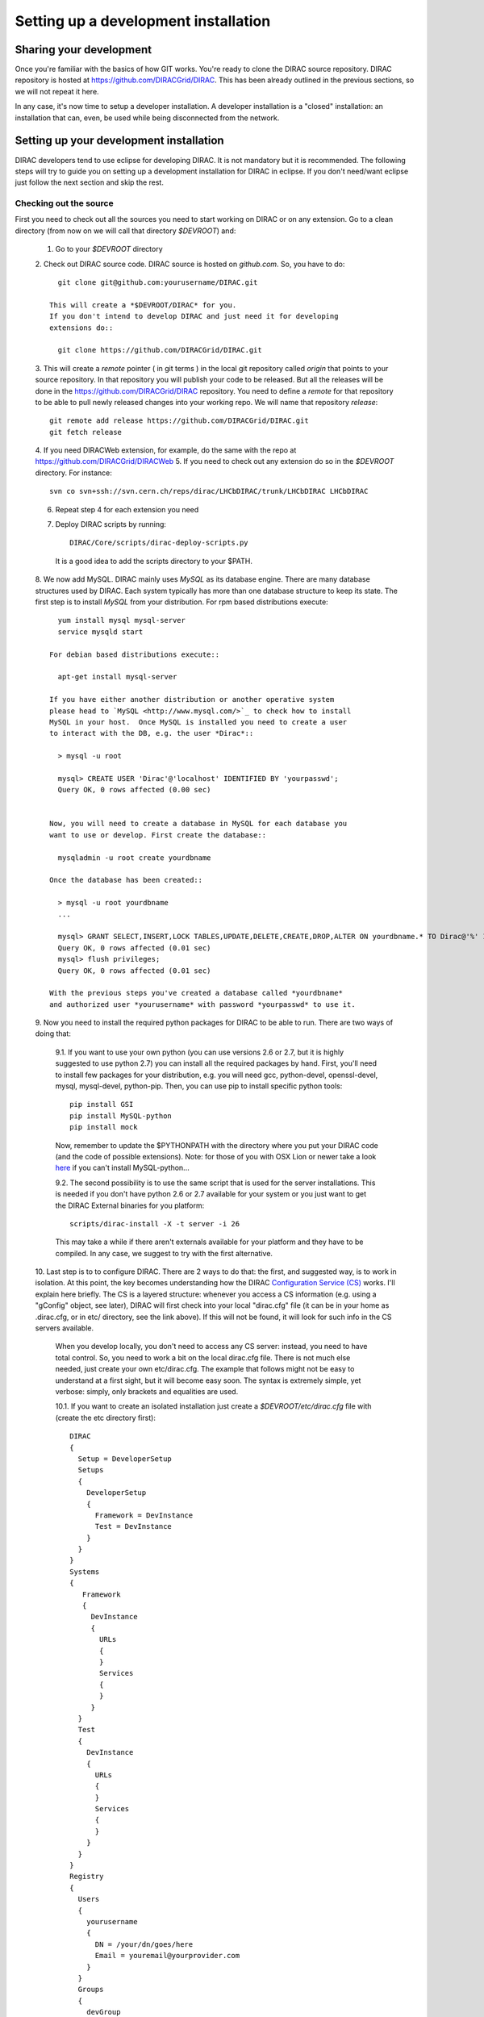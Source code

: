 .. _developer_installation:

======================================
Setting up a development installation
======================================

-------------------------------------
Sharing your development
-------------------------------------

Once you're familiar with the basics of how GIT works. You're ready to 
clone the DIRAC source repository. DIRAC repository is hosted at 
https://github.com/DIRACGrid/DIRAC. This has been already outlined in the 
previous sections, so we will not repeat it here.

In any case, it's now time to setup a developer installation. 
A developer installation is a "closed" installation: an installation that 
can, even, be used while being disconnected from the network.

-------------------------------------------
Setting up your development installation
-------------------------------------------

DIRAC developers tend to use eclipse for developing DIRAC. It is not 
mandatory but it is recommended. The following steps will try to guide 
you on setting up a development installation for DIRAC in eclipse. If 
you don't need/want eclipse just follow the next section and skip the rest.

Checking out the source
=========================

First you need to check out all the sources you need to start working on 
DIRAC or on any extension. Go to a clean directory (from now on we will call 
that directory *$DEVROOT*) and:

  1. Go to your *$DEVROOT* directory
  2. Check out DIRAC source code. DIRAC source is hosted on *github.com*. 
  So, you have to do::

      git clone git@github.com:yourusername/DIRAC.git

    This will create a *$DEVROOT/DIRAC* for you.
    If you don't intend to develop DIRAC and just need it for developing 
    extensions do::

      git clone https://github.com/DIRACGrid/DIRAC.git

  3. This will create a *remote* pointer ( in git terms ) in the local git 
  repository called *origin* that points to your source repository. In that 
  repository you will publish your code to be released. But all the releases 
  will be done in the https://github.com/DIRACGrid/DIRAC repository. You 
  need to define a *remote* for that repository to be able to pull newly 
  released changes into your working repo. We will name that repository 
  *release*::

      git remote add release https://github.com/DIRACGrid/DIRAC.git
      git fetch release

  4. If you need DIRACWeb extension, for example, do the same with the 
  repo at https://github.com/DIRACGrid/DIRACWeb
  5. If you need to check out any extension do so in the *$DEVROOT* 
  directory. For instance::

      svn co svn+ssh://svn.cern.ch/reps/dirac/LHCbDIRAC/trunk/LHCbDIRAC LHCbDIRAC

  6. Repeat step 4 for each extension you need
  7. Deploy DIRAC scripts by running::

      DIRAC/Core/scripts/dirac-deploy-scripts.py

    It is a good idea to add the scripts directory to your $PATH.

  8. We now add MySQL. DIRAC mainly uses *MySQL* as its database engine. 
  There are many database structures used by DIRAC. Each system typically 
  has more than one database structure to keep its state. The first step is 
  to install *MySQL* from your distribution. For rpm based distributions 
  execute::

      yum install mysql mysql-server
      service mysqld start
  
    For debian based distributions execute::
  
      apt-get install mysql-server
    
    If you have either another distribution or another operative system 
    please head to `MySQL <http://www.mysql.com/>`_ to check how to install 
    MySQL in your host.  Once MySQL is installed you need to create a user 
    to interact with the DB, e.g. the user *Dirac*::

      > mysql -u root
      
      mysql> CREATE USER 'Dirac'@'localhost' IDENTIFIED BY 'yourpasswd';
      Query OK, 0 rows affected (0.00 sec)


    Now, you will need to create a database in MySQL for each database you 
    want to use or develop. First create the database::

      mysqladmin -u root create yourdbname
  
    Once the database has been created::

      > mysql -u root yourdbname
      ...

      mysql> GRANT SELECT,INSERT,LOCK TABLES,UPDATE,DELETE,CREATE,DROP,ALTER ON yourdbname.* TO Dirac@'%' IDENTIFIED BY 'yourpasswd';
      Query OK, 0 rows affected (0.01 sec)
      mysql> flush privileges;
      Query OK, 0 rows affected (0.01 sec)
  
    With the previous steps you've created a database called *yourdbname* 
    and authorized user *yourusername* with password *yourpasswd* to use it. 

  9. Now you need to install the required python packages for DIRAC to be 
  able to run. There are two ways of doing that:

    9.1. If you want to use your own python (you can use versions 2.6 or 
    2.7, but it is highly suggested to use python 2.7) you can install all 
    the required packages by hand. First, you'll need to install few 
    packages for your distribution, e.g. you will need gcc, python-devel, 
    openssl-devel, mysql, mysql-devel, python-pip. Then, you can use pip to 
    install specific python tools::

          pip install GSI
          pip install MySQL-python
          pip install mock

    Now, remember to update the $PYTHONPATH with the directory where you put 
    your DIRAC code (and the code of possible extensions). Note: for those 
    of you with OSX Lion or newer take a look 
    `here <http://bruteforce.gr/bypassing-clang-error-unknown-argument.html>`_ 
    if you can't install MySQL-python...

    9.2. The second possibility is to use the same script that is used for 
    the server installations. This is needed if you don't have python 2.6 or 
    2.7 available for your system or you just want to get the DIRAC External 
    binaries for you platform::

          scripts/dirac-install -X -t server -i 26

    This may take a while if there aren't externals available for your 
    platform and they have to be compiled. In any case, we suggest to try 
    with the first alternative.


  10. Last step is to to configure DIRAC. There are 2 ways to do that: the 
  first, and suggested way, is to work in isolation. At this point, the key 
  becomes understanding how the DIRAC 
  `Configuration Service (CS) <http://diracgrid.org/files/docs/AdministratorGuide/Configuration/ConfigurationStructure/index.html>`_ 
  works. I'll explain here briefly. The CS is a layered structure: whenever 
  you access a CS information (e.g. using a "gConfig" object, see later), 
  DIRAC will first check into your local "dirac.cfg" file (it can be in your 
  home as .dirac.cfg, or in etc/ directory, see the link above). If this 
  will not be found, it will look for such info in the CS servers available.

    When you develop locally, you don't need to access any CS server: instead, you need to have total control. So, you need to work a bit on the local dirac.cfg file. There is not much else needed, just create your own etc/dirac.cfg. The example that follows might not be easy to understand at a first sight, but it will become easy soon. The syntax is extremely simple, yet verbose: simply, only brackets and equalities are used.

    10.1. If you want to create an isolated installation just create a 
    *$DEVROOT/etc/dirac.cfg* file with (create the etc directory first)::

      DIRAC
      {
        Setup = DeveloperSetup
        Setups
        {
          DeveloperSetup
          {
            Framework = DevInstance
            Test = DevInstance
          }
        }
      }
      Systems
      {
         Framework
         {
           DevInstance
           {
             URLs
             {
             }
             Services
             {
             }
           }
        }
        Test
        {
          DevInstance
          {
            URLs
            {
            }
            Services
            {
            }
          }
        }
      }
      Registry
      {
        Users
        {
          yourusername
          {
            DN = /your/dn/goes/here
            Email = youremail@yourprovider.com
          }
        }
        Groups
        {
          devGroup
          {
            Users = yourusername
            Properties = CSAdministrator, JobAdministrator, ServiceAdministrator, ProxyDelegation, FullDelegation
          }
        }
        Hosts
        {
          mydevbox
          {
            DN = /your/box/dn/goes/here
            Properties = CSAdministrator, JobAdministrator, ServiceAdministrator, ProxyDelegation, FullDelegation
          }
        }
      }

    10.2. The second possibility (ALTERNATIVE to the previous one, and not 
    suggested) is to issue the following script::

        scripts/dirac-configure -S setupyouwanttorun -C configurationserverslist -n sitename -H

    This is a standard script, widely used for non-developer installations, 
    that will connect to an already existing installation when the 
    configuration servers list is given.


  11. Now, it's time to deal with certificates. DIRAC understands 
  certificates in *pem* format. That means that certificate set will 
  consist of two files. Files ending in *cert.pem* can be world readable 
  but just user writable since it contains the certificate and public key. 
  Files ending in *key.pem* should be only user readable since they contain 
  the private key. You will need two different sets certificates and the CA 
  certificate that signed the sets. *Note: if any of the paths mentioned 
  here does not yet exist, just create it with mkdir*

    11.1. CA certificates: Place them under 
    *$DEVROOT/etc/grid-security/certificates*. You can install them 
    following the instructions 
    `here <https://wiki.egi.eu/wiki/EGI_IGTF_Release>`_. In case you 
    can't use a package manager like *apt* or *yum* there are tarballs 
    available to download the CA certificates, so in that case you can 
    use this script


      .. literalinclude:: downloadCAs.sh


      11.1.1. Dummy CA certificate. If you have your own user and host 
      certificates you can skip this step, otherwise you'll need to create a 
      dummy CA to generate user and host certificates::

         openssl genrsa -out cakey.pem 2048
         openssl req -new -x509 -days 3650 -key cakey.pem -out cacert.pem -subj "/O=$(whoami)-dom/OU=PersonalCA"

      Place both files in *$DEVROOT/etc/grid-security* and copy *cacert.pem* 
      to *$DEVROOT/etc/grid-security/certificates*. 

    11.2 Server certificate: If you have access to a server certificate from 
      another installation or service, you can use that for your development 
      instance.

      11.2.1. In case you don't have access to any host or service 
              certificates you can create one by doing::

		          openssl genrsa -out hostkey.pem 2048
        		  openssl req -new -key hostkey.pem -out hostreq.csr -subj "/O=$(whoami)-dom/OU=PersonalCA/CN=$(hostname -f)"
          		  openssl x509 -req -in hostreq.csr -CA cacert.pem -CAkey cakey.pem -CAcreateserial -out hostcert.pem -days 500 

    		  Place them at *$DEVROOT/etc/grid-security/hostcert.pem* and 
      		  *$DEVROOT/etc/grid-security/hostkey.pem*.

    11.3 User certificate: If you have your own user certificate you can 
         use that one. Place your certificate in *$HOME/.globus/usercert.pem* 
         and *$HOME/.globus/userkey.pem*.

      11.3.1. If you don't have a user certificate you will need to generate 
              on like this::

         openssl genrsa -out userkey.pem 2048
         openssl req -new -key userkey.pem -out userreq.csr -subj "/O=$(whoami)-dom/OU=PersonalCA/CN=$(whoami)"
         openssl x509 -req -in userreq.csr -CA cacert.pem -CAkey cakey.pem -CAcreateserial -out usercert.pem -days 500 

      Now place them under *$HOME/.globus/usercert.pem* and 
      *$HOME/.globus/userkey.pem*

  12. Now we need to register those certificates in DIRAC. To do you you 
      must modify *$DEVROOT/etc/dirac.cfg* file and set the correct
      certificate DNs for you and your development box. For instance, 
      to register the host replace "/your/box/dn/goes/here" 
      (/Registry/Hosts/mydevbox/DN option) with the result of::

        openssl x509 -noout -subject -in etc/grid-security/hostcert.pem | sed 's:^subject= ::g'

You're ready for DIRAC development !

